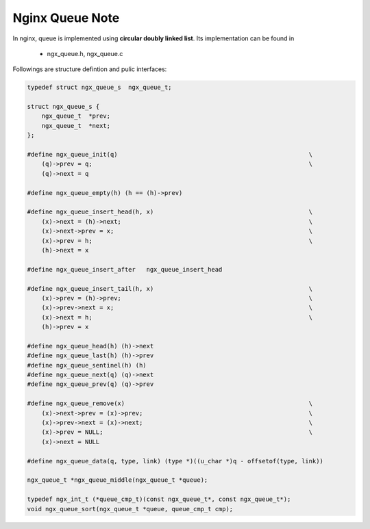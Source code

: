 ****************
Nginx Queue Note
****************

In nginx, queue is implemented using **circular doubly linked list**.
Its implementation can be found in

    - ngx_queue.h, ngx_queue.c

Followings are structure defintion and pulic interfaces:

.. code-block:: c

    typedef struct ngx_queue_s  ngx_queue_t;

    struct ngx_queue_s {
        ngx_queue_t  *prev;
        ngx_queue_t  *next;
    };

    #define ngx_queue_init(q)                                                     \
        (q)->prev = q;                                                            \
        (q)->next = q

    #define ngx_queue_empty(h) (h == (h)->prev)

    #define ngx_queue_insert_head(h, x)                                           \
        (x)->next = (h)->next;                                                    \
        (x)->next->prev = x;                                                      \
        (x)->prev = h;                                                            \
        (h)->next = x

    #define ngx_queue_insert_after   ngx_queue_insert_head

    #define ngx_queue_insert_tail(h, x)                                           \
        (x)->prev = (h)->prev;                                                    \
        (x)->prev->next = x;                                                      \
        (x)->next = h;                                                            \
        (h)->prev = x

    #define ngx_queue_head(h) (h)->next
    #define ngx_queue_last(h) (h)->prev
    #define ngx_queue_sentinel(h) (h)
    #define ngx_queue_next(q) (q)->next
    #define ngx_queue_prev(q) (q)->prev

    #define ngx_queue_remove(x)                                                   \
        (x)->next->prev = (x)->prev;                                              \
        (x)->prev->next = (x)->next;                                              \
        (x)->prev = NULL;                                                         \
        (x)->next = NULL

    #define ngx_queue_data(q, type, link) (type *)((u_char *)q - offsetof(type, link))

    ngx_queue_t *ngx_queue_middle(ngx_queue_t *queue);

    typedef ngx_int_t (*queue_cmp_t)(const ngx_queue_t*, const ngx_queue_t*);
    void ngx_queue_sort(ngx_queue_t *queue, queue_cmp_t cmp);
